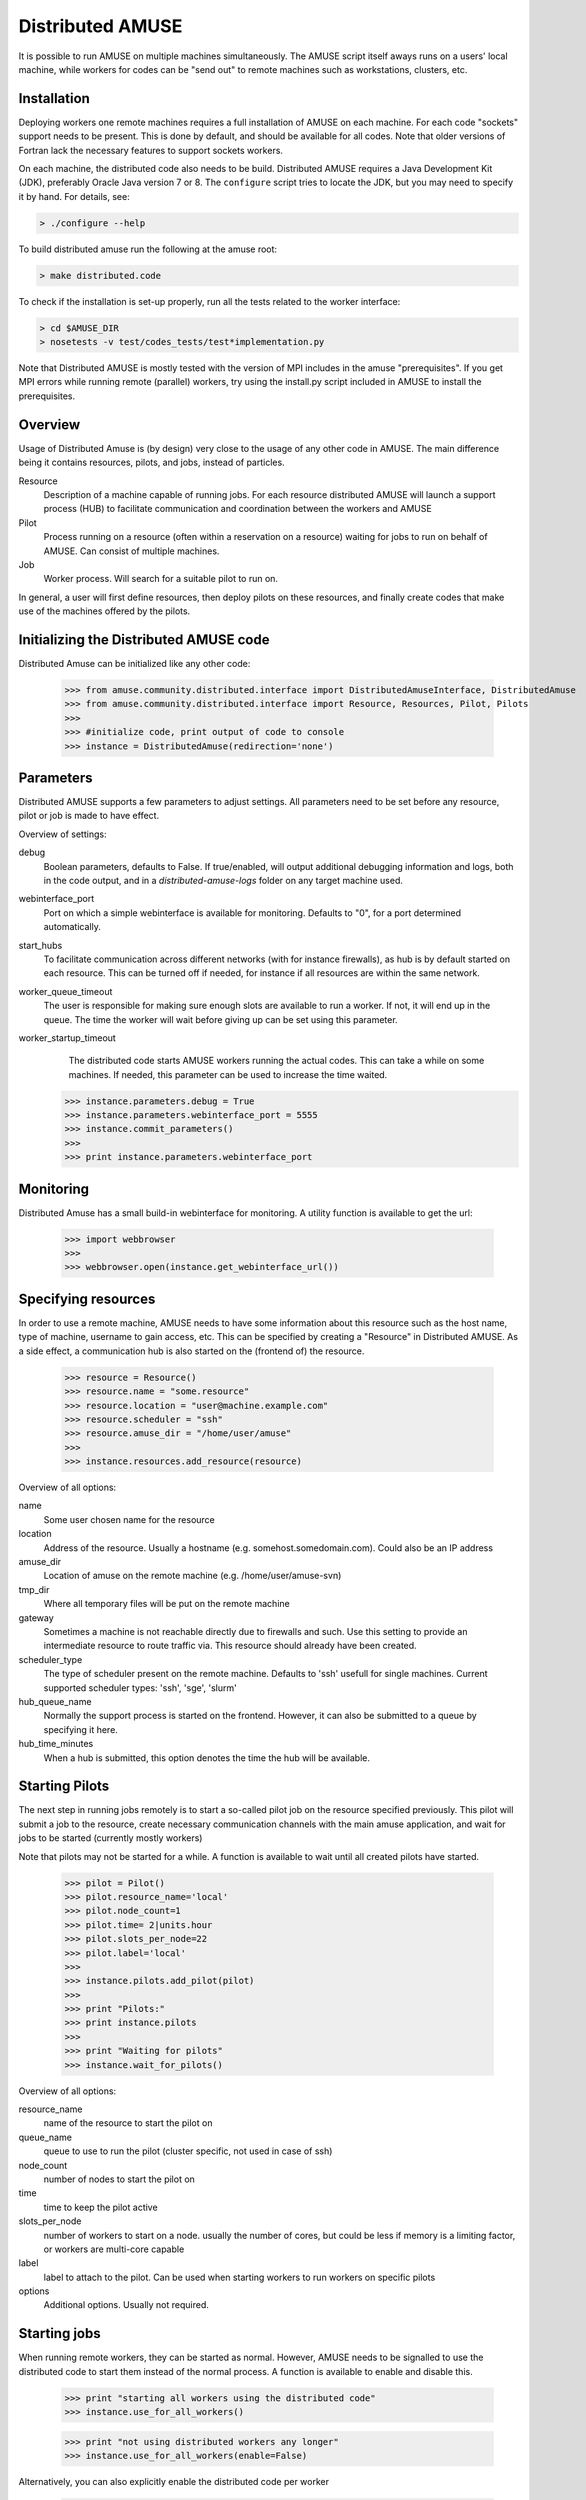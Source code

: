 ==================
Distributed AMUSE
==================

It is possible to run AMUSE on multiple machines simultaneously. The AMUSE script itself aways runs on a users' local machine, while workers for codes can be "send out" to remote machines such as workstations, clusters, etc.


Installation
------------

Deploying workers one remote machines requires a full installation of AMUSE on each machine. For each code "sockets" support needs to be present. This is done by default, and should be available for all codes. Note that older versions of Fortran lack the necessary features to support sockets workers.

On each machine, the distributed code also needs to be build. Distributed AMUSE requires a Java Development Kit (JDK), preferably Oracle Java version 7 or 8. The ``configure`` script tries to locate the JDK, but you may need to specify it by hand. For details, see:

.. code-block:: sh

	> ./configure --help

To build distributed amuse run the following at the amuse root:
	
.. code-block:: sh

	> make distributed.code

To check if the installation is set-up properly, run all the tests related to the worker interface:

.. code-block:: sh

	> cd $AMUSE_DIR
	> nosetests -v test/codes_tests/test*implementation.py
	
Note that Distributed AMUSE is mostly tested with the version of MPI includes in the amuse "prerequisites". If you get MPI errors while running remote (parallel) workers, try using the install.py script included in AMUSE to install the prerequisites.  

Overview
--------

Usage of Distributed Amuse is (by design) very close to the usage of any other code in AMUSE. The main difference being it contains resources, pilots, and jobs, instead of particles.

Resource
	Description of a machine capable of running jobs. For each resource distributed AMUSE will launch a support process (HUB) to facilitate communication and coordination between the workers and AMUSE
	
Pilot
	Process running on a resource (often within a reservation on a resource) waiting for jobs to run on behalf of AMUSE. Can consist of multiple machines.
	
Job
	Worker process. Will search for a suitable pilot to run on.

In general, a user will first define resources, then deploy pilots on these resources, and finally create codes that make use of the machines offered by the pilots.


Initializing the Distributed AMUSE code
---------------------------------------

Distributed Amuse can be initialized like any other code:

    >>> from amuse.community.distributed.interface import DistributedAmuseInterface, DistributedAmuse
    >>> from amuse.community.distributed.interface import Resource, Resources, Pilot, Pilots
    >>> 
    >>> #initialize code, print output of code to console
    >>> instance = DistributedAmuse(redirection='none')


Parameters
----------

Distributed AMUSE supports a few parameters to adjust settings. All parameters need to be set before any resource, pilot or job is made to have effect.

Overview of settings:

debug
	Boolean parameters, defaults to False. If true/enabled, will output additional debugging information and logs, both in the code output, and in a `distributed-amuse-logs` folder on any target machine used.
webinterface_port
	Port on which a simple webinterface is available for monitoring. Defaults to "0", for a port determined automatically.
start_hubs
	To facilitate communication across different networks (with for instance firewalls), as hub is by default started on each resource. This can be turned off if needed, for instance if all resources are within the same network.
worker_queue_timeout
	The user is responsible for making sure enough slots are available to run a worker. If not, it will end up in the queue. The time the worker will wait before giving up can be set using this parameter.
worker_startup_timeout
	The distributed code starts AMUSE workers running the actual codes. This can take a while on some machines. If needed, this parameter can be used to increase the time waited.
	
    >>> instance.parameters.debug = True
    >>> instance.parameters.webinterface_port = 5555
    >>> instance.commit_parameters()
    >>>
    >>> print instance.parameters.webinterface_port
    

Monitoring
----------

Distributed Amuse has a small build-in webinterface for monitoring. A utility function is available to get the url:

    >>> import webbrowser
    >>>
    >>> webbrowser.open(instance.get_webinterface_url())

Specifying resources
--------------------

In order to use a remote machine, AMUSE needs to have some information about this resource such as the host name, type of machine, username to gain access, etc.
This can be specified by creating a "Resource" in Distributed AMUSE. As a side effect, a communication hub is also started on the (frontend of) the resource.

    >>> resource = Resource()
    >>> resource.name = "some.resource"
    >>> resource.location = "user@machine.example.com"
    >>> resource.scheduler = "ssh"
    >>> resource.amuse_dir = "/home/user/amuse"
    >>>
    >>> instance.resources.add_resource(resource)

Overview of all options:

name
	Some user chosen name for the resource
location
	Address of the resource. Usually a hostname (e.g. somehost.somedomain.com). Could also be an IP address
amuse_dir
	Location of amuse on the remote machine (e.g. /home/user/amuse-svn)
tmp_dir
	Where all temporary files will be put on the remote machine
gateway
	Sometimes a machine is not reachable directly due to firewalls and such. Use this setting to provide an intermediate resource to route traffic via. This resource should already have been created.
scheduler_type
	The type of scheduler present on the remote machine. Defaults to 'ssh' usefull for single machines. Current supported scheduler types: 'ssh', 'sge', 'slurm'
hub_queue_name
	Normally the support process is started on the frontend. However, it can also be submitted to a queue by specifying it here.
hub_time_minutes
	When a hub is submitted, this option denotes the time the hub will be available.


Starting Pilots
---------------

The next step in running jobs remotely is to start a so-called pilot job on the resource specified previously. This pilot will submit a job to the resource, create necessary communication channels with the main amuse application, and wait for jobs to be started (currently mostly workers)

Note that pilots may not be started for a while. A function is available to wait until all created pilots have started.

    >>> pilot = Pilot()
    >>> pilot.resource_name='local'
    >>> pilot.node_count=1
    >>> pilot.time= 2|units.hour
    >>> pilot.slots_per_node=22
    >>> pilot.label='local'
    >>>
    >>> instance.pilots.add_pilot(pilot)
    >>> 
    >>> print "Pilots:"
    >>> print instance.pilots
    >>> 
    >>> print "Waiting for pilots"
    >>> instance.wait_for_pilots()

Overview of all options:

resource_name
	name of the resource to start the pilot on
queue_name
	queue to use to run the pilot (cluster specific, not used in case of ssh)
node_count
	number of nodes to start the pilot on
time
	time to keep the pilot active
slots_per_node
	number of workers to start on a node. usually the number of cores, but could be less if memory is a limiting factor, or workers are multi-core capable
label
	label to attach to the pilot. Can be used when starting workers to run workers on specific pilots
options
	Additional options. Usually not required.


Starting jobs
-------------

When running remote workers, they can be started as normal. However, AMUSE needs to be signalled to use the distributed code to start them instead of the normal process. A function is available to enable and disable this.

    >>> print "starting all workers using the distributed code"
    >>> instance.use_for_all_workers()

    >>> print "not using distributed workers any longer"
    >>> instance.use_for_all_workers(enable=False)

Alternatively, you can also explicitly enable the distributed code per worker

    >>> print "using this distributed instance for all distributed workers"
    >>> instance.use_for_all_distributed_workers(enable=True)
    >>> worker = Hermite(channel_type='distributed')

Or, even pass the instance of the distributed code you would like to use, in the rare case you have multiple distributed codes

    >>> worker = Hermite(channel_type='distributed', distributed_instance=instance)

Worker options
--------------

This section lists all the relavant worker options for Distributed AMUSE. Most are new, some are also supported in the other channel implementations. You are normally not required to use any options.

number_of_workers
	Number of worker processes started (thus working as normally the case). Eaach worker takes up a slot of the pilot (see above)
label
	Label of the pilot to use. By default any pilot with enough free slots found will be used to start this worker. Using the labels an explicit selection can be done.
number_of_threads
	Number of threads used in the process. This can be used to explicitly set the OMP_NUM_THREADS environment variable in the worker
channel_type
	Set this to "distributed" to start workers using the distributed code. Alternatively, use the use_for_all_workers functions as descibed above to set this by default
distributed_instance
	This is a reference to the distributed instance used to start the worker, in the rare case you have multiple distributed codes.
dynamic_python_code
	Boolean option stating if this code is a dynamic python code. If so, all .py files in the worker directory will be copied to the remote machine before starting the code.


Labels
------

By default workers are started on any available pilot with enough slots available. However, sometimes you would like to have more control over which worker is started where, for instance if special hardware is present on some machines.

The concept of labels can be used within Distributed AMUSE to get this functionality. If a label is attached to a worker (one of the parameters when starting a worker, see above), only pilots with exactly the same label (specified when the pilot is started) are considered candidates for running the worker. The name of labels is completely up to the user.

For instance, say a simulation uses a number of workers running on a CPU, and a single GPU worker. The following code will put all the cpu workers on one machine, and the single gpu worker on another.

    >>> cpu_pilot = Pilot()
    >>> cpu_pilot.resource_name='machine1'
    >>> cpu_pilot.node_count=1
    >>> cpu_pilot.time= 2|units.hour
    >>> cpu_pilot.slots_per_node=30
    >>> cpu_pilot.label='CPU'
    >>> instance.pilots.add_pilot(cpu_pilot)
    >>>
    >>> gpu_pilot = Pilot()
    >>> gpu_pilot.resource_name='machine2'
    >>> gpu_pilot.node_count=1
    >>> gpu_pilot.time= 2|units.hour
    >>> gpu_pilot.slots_per_node=1
    >>> gpu_pilot.label='GPU'
    >>> instance.pilots.add_pilot(gpu_pilot)
    >>>
    >>> ...
    >>> worker1 = Hermite(label='CPU')
    >>> worker2 = Bonsai(label='GPU')
    >>>
    >>> #will not start due to a lack of slots.
    >>> worker3 = Bonsai(label='GPU')
 

Examples
--------

AMUSE contains a number of examples for the distributed code. See examples/applications/

Gateways
--------

Gateways can be used in case of connectivity problems between machines, such as firewalls and private IP addresses. This is for instance the case at the LGM. A gateway is started like any other resource (and thus require a valid installation of AMUSE on each gateway). This resource can then be specified to be a "gataway" to another resource. In this case all ssh connections will be made via the gateway, so make sure you can login from the gateway to the target machine without using a password, as well as from your local machine.

Commonly Encountered Problems
-----------------------------

Most initial setup problems with the Distributed AMUSE code can be solved by checking:

- Can you login to each machine you plan to use using ssh without using a password? See for instance here on how to set this up: http://www.thegeekstuff.com/2008/11/3-steps-to-perform-ssh-login-without-password-using-ssh-keygen-ssh-copy-id/
- Did you configure a Java JDK version 1.7 or higher using ./configure? check the contect of config.mk to see which java is used, and what version was detected. Make sure to do a "make clean" and "make" in case you make any changes. This should also be done on all machines.
- Is AMUSE configured properly on each and every machine? running the code implementation tests is a good way of spotting issues:

    >>> nosetests -v test/codes_tests/test_*_implementation.py

- Are the settings provided for each resource correct (username, amuse location, etc)
- Have you set the correct mpiexec in ./configure? This setting is normally not used by AMUSE, so you may only now notice it is misconfigured

In case this does not help, it is probably best to check the output for any errors. Normally worker output is discarded by most scripts. Use 'redirect=none' to see the output of the workers, a lot of errors show up in this output only. There is also a "debug" parameter in Distributed Amuse. If enabled, output for each pilot will be in a "distributed-amuse-logs" folder in the home of each remote machine used, and additional information is printed to the log from the local AMUSE script.

